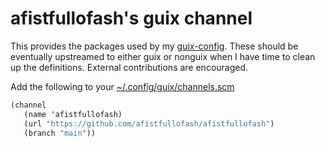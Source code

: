 * afistfullofash's guix channel
This provides the packages used by my [[https://github.com/afistfullofash/guix-config][guix-config]]. These should be eventually upstreamed to either guix or nonguix when I have time to clean up the definitions. External contributions are encouraged.

Add the following to your [[file:~/.config/guix/channels.scm][~/.config/guix/channels.scm]]
#+begin_src scheme
  (channel
     (name 'afistfullofash)
     (url "https://github.com/afistfullofash/afistfullofash")
     (branch "main"))
#+end_src
